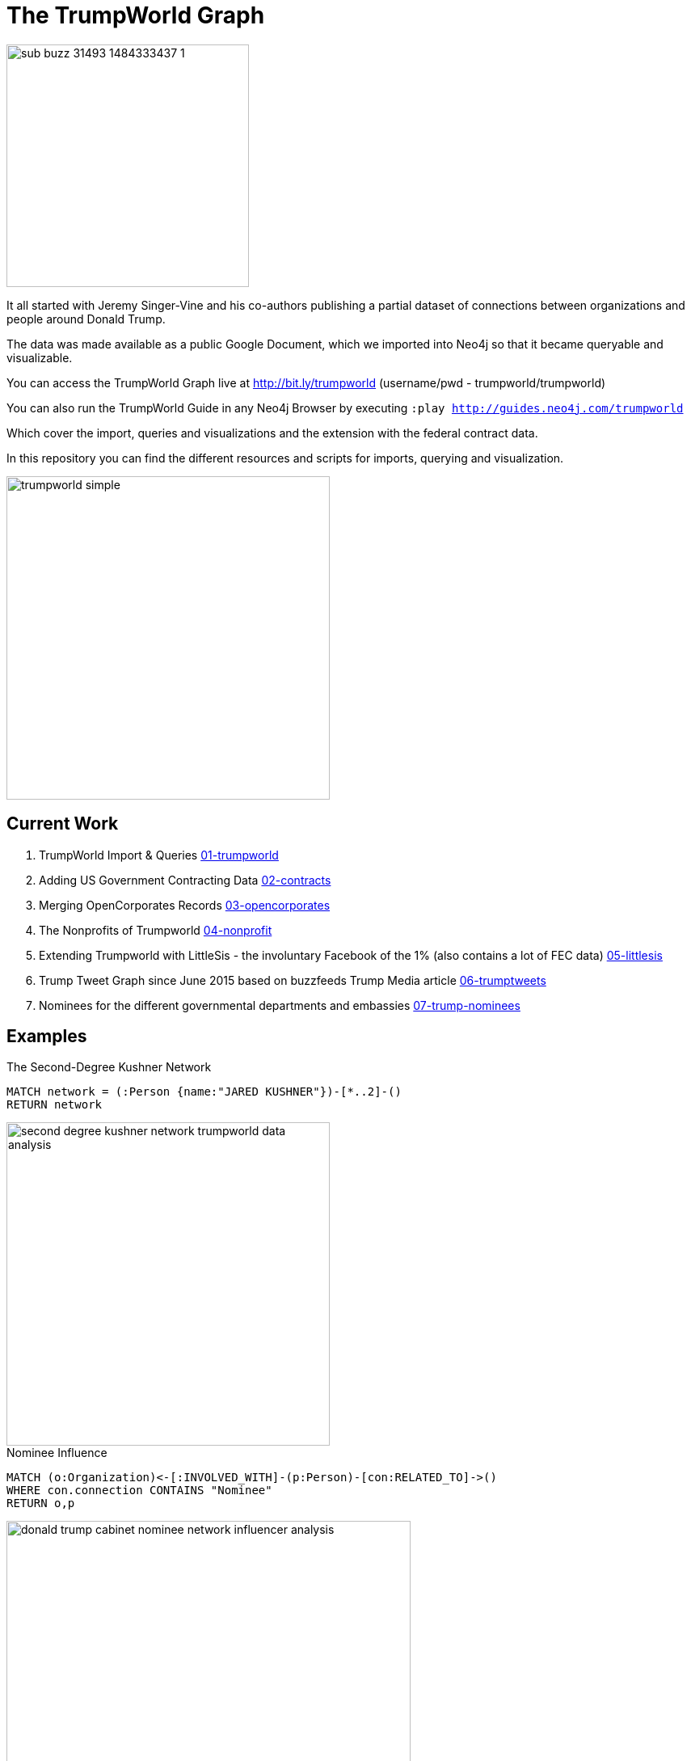 = The TrumpWorld Graph

image::https://img.buzzfeed.com/buzzfeed-static/static/2017-01/13/13/asset/buzzfeed-prod-fastlane-01/sub-buzz-31493-1484333437-1.jpg?no-auto[float=right,width=300]

It all started with Jeremy Singer-Vine and his co-authors publishing a partial dataset of connections between organizations and people around Donald Trump.

The data was made available as a public Google Document, which we imported into Neo4j so that it became queryable and visualizable.

You can access the TrumpWorld Graph live at http://bit.ly/trumpworld (username/pwd - trumpworld/trumpworld)

You can also run the TrumpWorld Guide in any Neo4j Browser by executing `:play http://guides.neo4j.com/trumpworld`

Which cover the import, queries and visualizations and the extension with the federal contract data.

In this repository you can find the different resources and scripts for imports, querying and visualization.

image::img/trumpworld-simple.jpg[width=400]

== Current Work

1. TrumpWorld Import & Queries link:01-trumpworld[]
2. Adding US Government Contracting Data link:02-contracts[]
3. Merging OpenCorporates Records link:03-opencorporates[]
4. The Nonprofits of Trumpworld link:04-nonprofit[]
5. Extending Trumpworld with LittleSis - the involuntary Facebook of the 1% (also contains a lot of FEC data) link:05-littlesis[]
6. Trump Tweet Graph since June 2015 based on buzzfeeds Trump Media article link:06-trumptweets[]
7. Nominees for the different governmental departments and embassies link:07-trump-nominees[]

== Examples

.The Second-Degree Kushner Network
[source,cypher]
----
MATCH network = (:Person {name:"JARED KUSHNER"})-[*..2]-()
RETURN network
----

image::img/second-degree-kushner-network-trumpworld-data-analysis.png[width=400]

.Nominee Influence
[source,cypher]
----
MATCH (o:Organization)<-[:INVOLVED_WITH]-(p:Person)-[con:RELATED_TO]->()
WHERE con.connection CONTAINS "Nominee"
RETURN o,p
----

image::img/donald-trump-cabinet-nominee-network-influencer-analysis.jpg[width=500]

== Publications

* https://www.buzzfeed.com/johntemplon/help-us-map-trumpworld?utm_term=.kd5QM0z1q#.ekLzoZ316[Buzzfeed article "Help us map TrumpWorld"]
* https://neo4j.com/blog/buzzfeed-trumpworld-dataset-neo4j/[Trumpworld Graph in Neo4j] Blog Post by Michael Hunger
* http://www.lyonwj.com/2017/01/30/trumpworld-us-contracting-data-neo4j/[Adding US Government Contracting Data - USASpending.gov] Blog Post by William Lyon
* http://bit.ly/trumpworld[TrumpWorld Database Instance] (username/pwd - trumpworld/trumpworld)
* https://drive.google.com/open?id=0Bxha9_Bo1y5VTmQ0SlRsbWNka28[Presentation Trumpworld]
* http://trump.kimalbrecht.com[TrumpWorld Graph Visualization] by Kim Albrecht https://www.fastcodesign.com/3067700/infographic-of-the-day/holy-crap-this-map-of-trumps-business-network-is-terrifying[FastCo], https://www.wired.com/2017/01/kim-albrecht-trump-data-viz/[Wired]

* http://portal.graphgist.org/graph_gists/3b255f1d-509a-4b1c-b8e5-1442efdd036d/[GraphGist TrumpWorld Simple]
* http://portal.graphgist.org/graph_gists/834c8437-f713-420d-8c0b-979a2d067485[GraphGist TrumpWorld Advanced] (needs APOC procedures installed)
* Run GraphGists as browser guides: `:play http://portal.graphgist.org/graph_gists/trumpworld-graph/graph_guide`

* http://www.slideshare.net/lyonwj/finding-insights-in-connected-data-using-graph-databases-in-journalism[NICAR Presentation: Finding Insights In Connected Data: Using Graph Databases In Journalism]
* https://github.com/bkeepers/stop-trump[Stop Trump Repository]


== Next Steps

Collaborate with Brown University, ProPublica, ICIJ, OCCRP, and others to enrich the dataset and find new insights.


== DataSources to Integrate

* http://CitizenAudit.org
* http://www.fec.gov/finance/disclosure/ftpdet.shtml#a2015_2016
* http://campaign-finance.org/
* http://littlesis.org
* https://opencorporates.com/corporate_groupings/Donald+Trump[http://OpenCorporates.com]
* http://USASpending.gov
* https://docs.google.com/spreadsheets/d/1Z5Vo5pbvxKJ5XpfALZXvCzW26Cl4we3OaN73K9Ae5Ss/edit[BuzzFeed Google Doc]
* http://fullcontact.com API
* https://www.govtrack.us/
* https://propublica.github.io/congress-api-docs/


////
Betsy DeVos’s brother, Erik Prince, founded Blackwater, the mercenary outfit that, among other things, helped destabilize Iraq by firing into a crowd of civilians
https://www.nytimes.com/2017/01/20/opinion/donald-the-unready.html

https://twitter.com/funder/status/822663591610511361

https://twitter.com/kenvogel/status/826627157283766272
Trump's campaign paid his companies another $204k after his Election Day victory, according to an @FEC report filed this evening. https://pbs.twimg.com/media/C3jE8ueVYAAPDTA.jpg

https://twitter.com/Khanoisseur/status/822392019649560576

Trump influence graphs
https://www.nytimes.com/interactive/2017/01/20/us/politics/100000004884201.mobile.html

https://www.washingtonpost.com/politics/documents-confirm-trump-still-benefiting-from-his-business/2017/02/04/848fdd5a-eae0-11e6-bf6f-301b6b443624_story.html?utm_term=.772f1af163a7

https://www.washingtonpost.com/news/acts-of-faith/wp/2017/02/02/trump-said-hell-totally-destroy-the-johnson-amendment-what-is-it-and-why-do-people-care/

http://www.politico.com/story/2017/02/trump-campaign-paid-trump-business-234489

https://twitter.com/alt_doj/status/826649154860363777
POTUS started a new company in Florida with Eric on 1/3/17

https://www.theatlantic.com/business/archive/2017/02/trump-family-travel/515874
https://www.theatlantic.com/business/archive/2017/02/donald-trump-conflicts-of-interests/508382/
https://www.propublica.org/article/trump-promised-to-resign-from-his-companies-but-no-record-hes-done-so
https://www.propublica.org/article/ivanka-trump-promised-to-resign-from-family-business-hasnt-filed-paperwork
https://mobile.nytimes.com/2017/02/03/us/politics/donald-trump-business.html
https://www.nytimes.com/2017/02/07/opinion/tom-price-dr-personal-enrichment.html
https://www.washingtonpost.com/news/powerpost/paloma/daily-202/2017/02/15/daily-202-it-s-bigger-than-flynn-new-russia-revelations-widen-trump-s-credibility-gap/58a3c5b9e9b69b1406c75cb4/?tid=hybrid_experimentrandom_1_na&utm_term=.3b7a85c47549

The Times reports that one of the advisers is Paul Manafort, who was Trump’s campaign chairman for several months last year and previously worked as a consultant in Ukraine for a politician backed by the Kremlin
> The F.B.I. has closely examined at least three other people close to Mr. Trump, although it is unclear if their calls were intercepted. They are Carter Page, a businessman and former foreign policy adviser to the campaign; Roger Stone, a longtime Republican operative; and Mr. Flynn.”

[02:14]  
>>>Senior Obama administration officials said they felt so uncertain about the nature of the Flynn-Kislyak relationship that they took it upon themselves to scale back what they told Flynn and others on his incoming national security team, particularly on sensitive matters related to Russia. … ‘We did decide to not share with them certain things about Russia,’ a former senior Obama administration official said. ‘We just thought, who knew? Would that information be safe?’ … Susan E. Rice, Obama’s national security adviser, did not give Flynn advance notice of the sanctions that the White House planned to impose on Russia over its meddling in the election. Instead, Denis McDonough, who at the time was Obama’s chief of staff, waited until the sanctions were announced to inform his Trump counterpart…”


https://twitter.com/SenWarren/status/832378200151977985
A few hours ago, a judge in OK ordered the release of thousands of emails on @EPA nominee Scott Pruitt's relationship with Big Oil.


////

== Visualizations

image::img/trumpworld-graph-data-model.jpg[width=400]

image::img/trumpworld.jpg[width=500]

image::img/trumpworld-full-annotated.jpg[width=500]

image::img/trump-banks.png[width=400]

image::img/trump-putin.jpg[width=400]

image::img/trump-virtual-map-properties.jpg[width=400]

image::img/trumpworld-dataset-lev-leviev-roma-downey-shortest-path-1024x486.jpg[width=400]

image::img/trump-org-fan-out.jpg[width=400]

image::img/trump-fan-out-more.jpg[width=400]

image::img/trump-organizations.jpg[width=400]

image::img/trumpworld-simple-banks.jpg[width=400]

image::img/trumpworld-simple-kushner.jpg[width=400]

image::img/trumpworld-simple-no-trump.jpg[width=400]

image::img/trumpworld-simple.jpg[width=400]

image::img/trumpworld-without-trump.jpg[width=400]

image::img/trumpworld-russia-2.jpg[width=400]

image::img/trumpworld-russia.jpg[width=400]

image::img/trump-highly-connected.jpg[width=400]

image::img/trump-virtual-map-properties.jpg[width=400]
